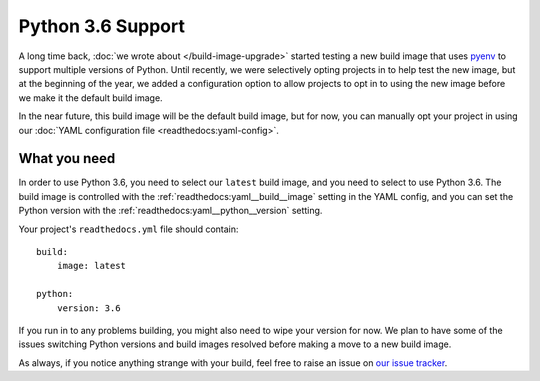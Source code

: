 .. post:: Mar 29, 2018
    :author: Anthony
    :tags: python

Python 3.6 Support
==================

A long time back, :doc:`we wrote about </build-image-upgrade>` started testing
a new build image that uses `pyenv`_ to support multiple versions of Python.
Until recently, we were selectively opting projects in to help test the new
image, but at the beginning of the year, we added a configuration option to
allow projects to opt in to using the new image before we make it the default
build image.

In the near future, this build image will be the default build image, but for
now, you can manually opt your project in using our
:doc:`YAML configuration file <readthedocs:yaml-config>`.

What you need
-------------

In order to use Python 3.6, you need to select our ``latest`` build image, and
you need to select to use Python 3.6. The build image is controlled with the
:ref:`readthedocs:yaml__build__image` setting in the YAML config, and you can
set the Python version with the :ref:`readthedocs:yaml__python__version`
setting.

Your project's ``readthedocs.yml`` file should contain::

    build:
        image: latest

    python:
        version: 3.6

If you run in to any problems building, you might also need to wipe your version
for now. We plan to have some of the issues switching Python versions and build
images resolved before making a move to a new build image.

As always, if you notice anything strange with your build, feel free to raise an
issue on `our issue tracker`_.

.. _pyenv: https://github.com/yyuu/pyenv
.. _our issue tracker: https://github.com/rtfd/readthedocs.org/issues
